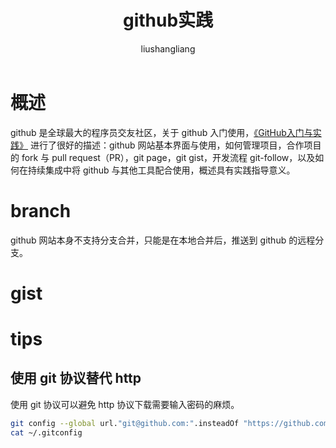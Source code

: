 # -*- coding:utf-8-*-
#+TITLE: github实践
#+AUTHOR: liushangliang
#+EMAIL: phenix3443@gmail.com

* 概述
  github 是全球最大的程序员交友社区，关于 github 入门使用，[[https://book.douban.com/subject/26462816/][《GitHub入门与实践》]] 进行了很好的描述：github 网站基本界面与使用，如何管理项目，合作项目的 fork 与 pull request（PR），git page，git gist，开发流程 git-follow，以及如何在持续集成中将 github 与其他工具配合使用，概述具有实践指导意义。

* branch
  github 网站本身不支持分支合并，只能是在本地合并后，推送到 github 的远程分支。


* gist


* tips

** 使用 git 协议替代 http
   使用 git 协议可以避免 http 协议下载需要输入密码的麻烦。
   #+BEGIN_SRC sh
git config --global url."git@github.com:".insteadOf "https://github.com/"
cat ~/.gitconfig
   #+END_SRC
